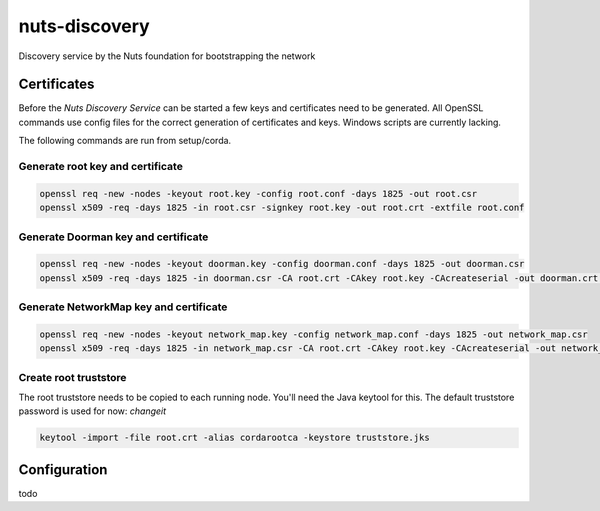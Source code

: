 **************
nuts-discovery
**************

Discovery service by the Nuts foundation for bootstrapping the network

.. inclusion-marker-for-contribution

Certificates
============

Before the *Nuts Discovery Service* can be started a few keys and certificates need to be generated. All OpenSSL commands use config files for the correct generation of certificates and keys. Windows scripts are currently lacking.

The following commands are run from setup/corda.


Generate root key and certificate
---------------------------------

.. sourcecode:: shell

   openssl req -new -nodes -keyout root.key -config root.conf -days 1825 -out root.csr
   openssl x509 -req -days 1825 -in root.csr -signkey root.key -out root.crt -extfile root.conf


Generate Doorman key and certificate
------------------------------------

.. sourcecode:: shell

   openssl req -new -nodes -keyout doorman.key -config doorman.conf -days 1825 -out doorman.csr
   openssl x509 -req -days 1825 -in doorman.csr -CA root.crt -CAkey root.key -CAcreateserial -out doorman.crt -extfile doorman.conf


Generate NetworkMap key and certificate
---------------------------------------

.. sourcecode:: shell

   openssl req -new -nodes -keyout network_map.key -config network_map.conf -days 1825 -out network_map.csr
   openssl x509 -req -days 1825 -in network_map.csr -CA root.crt -CAkey root.key -CAcreateserial -out network_map.crt -extfile network_map.conf


Create root truststore
----------------------

The root truststore needs to be copied to each running node. You'll need the Java keytool for this. The default truststore password is used for now: *changeit*

.. sourcecode:: shell

   keytool -import -file root.crt -alias cordarootca -keystore truststore.jks

Configuration
=============

todo
